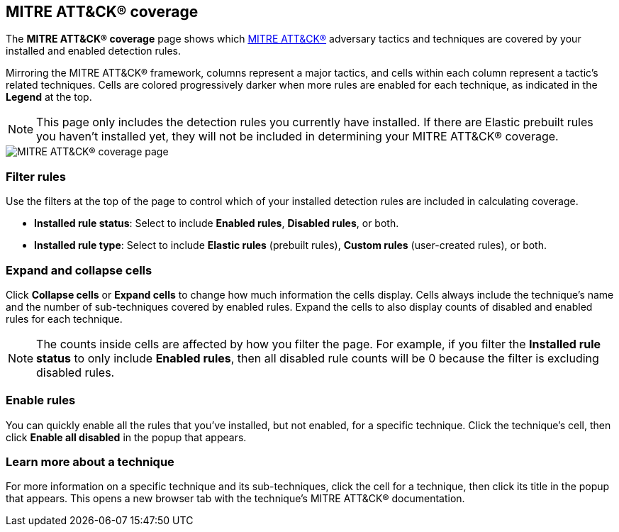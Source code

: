 [[rules-coverage]]
== MITRE ATT&CK® coverage

:frontmatter-description: Review your current coverage of MITRE ATT&CK® tactics and techniques, based on installed rules.
:frontmatter-tags-products: [security]
:frontmatter-tags-content-type: [how-to]
:frontmatter-tags-user-goals: [manage, analyze, visualize]

The **MITRE ATT&CK® coverage** page shows which https://attack.mitre.org[MITRE ATT&CK®] adversary tactics and techniques are covered by your installed and enabled detection rules.

Mirroring the MITRE ATT&CK® framework, columns represent a major tactics, and cells within each column represent a tactic's related techniques. Cells are colored progressively darker when more rules are enabled for each technique, as indicated in the **Legend** at the top.

NOTE: This page only includes the detection rules you currently have installed. If there are Elastic prebuilt rules you haven't installed yet, they will not be included in determining your MITRE ATT&CK® coverage.

[role="screenshot"]
image::images/rules-coverage.png[MITRE ATT&CK® coverage page]

[discrete]
=== Filter rules

Use the filters at the top of the page to control which of your installed detection rules are included in calculating coverage.

* **Installed rule status**: Select to include **Enabled rules**, **Disabled rules**, or both.

* **Installed rule type**: Select to include **Elastic rules** (prebuilt rules), **Custom rules** (user-created rules), or both.

[discrete]
=== Expand and collapse cells

Click **Collapse cells** or **Expand cells** to change how much information the cells display. Cells always include the technique's name and the number of sub-techniques covered by enabled rules. Expand the cells to also display counts of disabled and enabled rules for each technique.

NOTE: The counts inside cells are affected by how you filter the page. For example, if you filter the **Installed rule status** to only include **Enabled rules**, then all disabled rule counts will be 0 because the filter is excluding disabled rules.

[discrete]
=== Enable rules

You can quickly enable all the rules that you've installed, but not enabled, for a specific technique. Click the technique's cell, then click **Enable all disabled** in the popup that appears.

[discrete]
=== Learn more about a technique

For more information on a specific technique and its sub-techniques, click the cell for a technique, then click its title in the popup that appears. This opens a new browser tab with the technique's MITRE ATT&CK® documentation.

